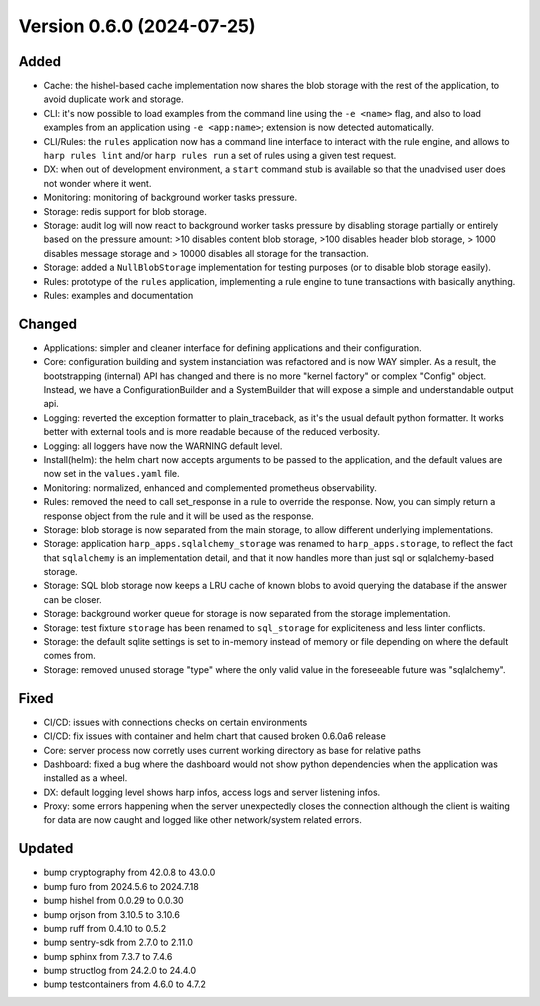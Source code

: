 Version 0.6.0 (2024-07-25)
==========================

Added
:::::

* Cache: the hishel-based cache implementation now shares the blob storage with the rest of the application, to avoid
  duplicate work and storage.
* CLI: it's now possible to load examples from the command line using the ``-e <name>`` flag, and also to load examples
  from an application using ``-e <app:name>``; extension is now detected automatically.
* CLI/Rules: the ``rules`` application now has a command line interface to interact with the rule engine, and allows to
  ``harp rules lint`` and/or ``harp rules run`` a set of rules using a given test request.
* DX: when out of development environment, a ``start`` command stub is available so that the unadvised user does not
  wonder where it went.
* Monitoring: monitoring of background worker tasks pressure.
* Storage: redis support for blob storage.
* Storage: audit log will now react to background worker tasks pressure by disabling storage partially or entirely based
  on the pressure amount: >10 disables content blob storage, >100 disables header blob storage, > 1000 disables message
  storage and > 10000 disables all storage for the transaction.
* Storage: added a ``NullBlobStorage`` implementation for testing purposes (or to disable blob storage easily).
* Rules: prototype of the ``rules`` application, implementing a rule engine to tune transactions with basically anything.
* Rules: examples and documentation

Changed
:::::::

* Applications: simpler and cleaner interface for defining applications and their configuration.
* Core: configuration building and system instanciation was refactored and is now WAY simpler. As a result, the
  bootstrapping (internal) API has changed and there is no more "kernel factory" or complex "Config" object. Instead,
  we have a ConfigurationBuilder and a SystemBuilder that will expose a simple and understandable output api.
* Logging: reverted the exception formatter to plain_traceback, as it's the usual default python formatter. It works
  better with external tools and is more readable because of the reduced verbosity.
* Logging: all loggers have now the WARNING default level.
* Install(helm): the helm chart now accepts arguments to be passed to the application, and the default values are now
  set in the ``values.yaml`` file.
* Monitoring: normalized, enhanced and complemented prometheus observability.
* Rules: removed the need to call set_response in a rule to override the response. Now, you can simply return a response
  object from the rule and it will be used as the response.
* Storage: blob storage is now separated from the main storage, to allow different underlying implementations.
* Storage: application ``harp_apps.sqlalchemy_storage`` was renamed to ``harp_apps.storage``, to reflect the fact that
  ``sqlalchemy`` is an implementation detail, and that it now handles more than just sql or sqlalchemy-based storage.
* Storage: SQL blob storage now keeps a LRU cache of known blobs to avoid querying the database if the answer can be closer.
* Storage: background worker queue for storage is now separated from the storage implementation.
* Storage: test fixture ``storage`` has been renamed to ``sql_storage`` for expliciteness and less linter conflicts.
* Storage: the default sqlite settings is set to in-memory instead of memory or file depending on where the default
  comes from.
* Storage: removed unused storage "type" where the only valid value in the foreseeable future was "sqlalchemy".

Fixed
:::::

* CI/CD: issues with connections checks on certain environments
* CI/CD: fix issues with container and helm chart that caused broken 0.6.0a6 release
* Core: server process now corretly uses current working directory as base for relative paths
* Dashboard: fixed a bug where the dashboard would not show python dependencies when the application was installed as a
  wheel.
* DX: default logging level shows harp infos, access logs and server listening infos.
* Proxy: some errors happening when the server unexpectedly closes the connection although the client is waiting for
  data are now caught and logged like other network/system related errors.

Updated
:::::::

* bump cryptography from 42.0.8 to 43.0.0
* bump furo from 2024.5.6 to 2024.7.18
* bump hishel from 0.0.29 to 0.0.30
* bump orjson from 3.10.5 to 3.10.6
* bump ruff from 0.4.10 to 0.5.2
* bump sentry-sdk from 2.7.0 to 2.11.0
* bump sphinx from 7.3.7 to 7.4.6
* bump structlog from 24.2.0 to 24.4.0
* bump testcontainers from 4.6.0 to 4.7.2
